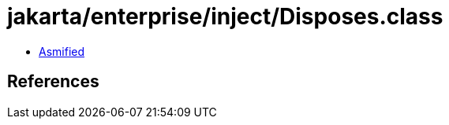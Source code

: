 = jakarta/enterprise/inject/Disposes.class

 - link:Disposes-asmified.java[Asmified]

== References


